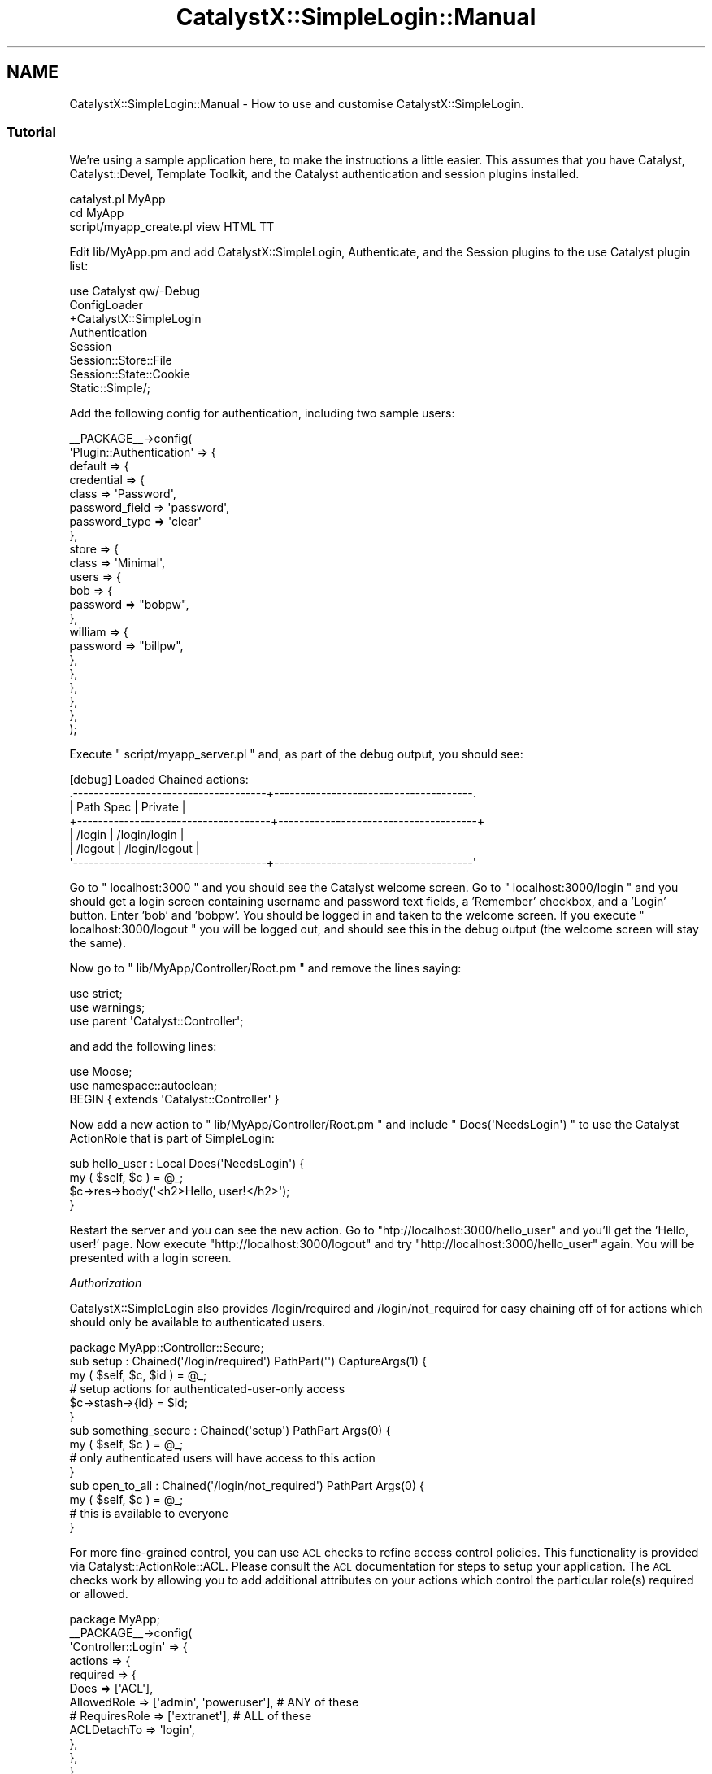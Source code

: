.\" Automatically generated by Pod::Man 2.25 (Pod::Simple 3.20)
.\"
.\" Standard preamble:
.\" ========================================================================
.de Sp \" Vertical space (when we can't use .PP)
.if t .sp .5v
.if n .sp
..
.de Vb \" Begin verbatim text
.ft CW
.nf
.ne \\$1
..
.de Ve \" End verbatim text
.ft R
.fi
..
.\" Set up some character translations and predefined strings.  \*(-- will
.\" give an unbreakable dash, \*(PI will give pi, \*(L" will give a left
.\" double quote, and \*(R" will give a right double quote.  \*(C+ will
.\" give a nicer C++.  Capital omega is used to do unbreakable dashes and
.\" therefore won't be available.  \*(C` and \*(C' expand to `' in nroff,
.\" nothing in troff, for use with C<>.
.tr \(*W-
.ds C+ C\v'-.1v'\h'-1p'\s-2+\h'-1p'+\s0\v'.1v'\h'-1p'
.ie n \{\
.    ds -- \(*W-
.    ds PI pi
.    if (\n(.H=4u)&(1m=24u) .ds -- \(*W\h'-12u'\(*W\h'-12u'-\" diablo 10 pitch
.    if (\n(.H=4u)&(1m=20u) .ds -- \(*W\h'-12u'\(*W\h'-8u'-\"  diablo 12 pitch
.    ds L" ""
.    ds R" ""
.    ds C` ""
.    ds C' ""
'br\}
.el\{\
.    ds -- \|\(em\|
.    ds PI \(*p
.    ds L" ``
.    ds R" ''
'br\}
.\"
.\" Escape single quotes in literal strings from groff's Unicode transform.
.ie \n(.g .ds Aq \(aq
.el       .ds Aq '
.\"
.\" If the F register is turned on, we'll generate index entries on stderr for
.\" titles (.TH), headers (.SH), subsections (.SS), items (.Ip), and index
.\" entries marked with X<> in POD.  Of course, you'll have to process the
.\" output yourself in some meaningful fashion.
.ie \nF \{\
.    de IX
.    tm Index:\\$1\t\\n%\t"\\$2"
..
.    nr % 0
.    rr F
.\}
.el \{\
.    de IX
..
.\}
.\" ========================================================================
.\"
.IX Title "CatalystX::SimpleLogin::Manual 3"
.TH CatalystX::SimpleLogin::Manual 3 "2012-07-16" "perl v5.16.3" "User Contributed Perl Documentation"
.\" For nroff, turn off justification.  Always turn off hyphenation; it makes
.\" way too many mistakes in technical documents.
.if n .ad l
.nh
.SH "NAME"
CatalystX::SimpleLogin::Manual \- How to use and customise CatalystX::SimpleLogin.
.SS "Tutorial"
.IX Subsection "Tutorial"
We're using a sample application here, to make the instructions a little
easier. This assumes that you have Catalyst, Catalyst::Devel,
Template Toolkit, and the Catalyst authentication and session plugins
installed.
.PP
.Vb 3
\&    catalyst.pl MyApp
\&    cd MyApp
\&    script/myapp_create.pl view HTML TT
.Ve
.PP
Edit lib/MyApp.pm and add CatalystX::SimpleLogin,  Authenticate, and the
Session plugins to the use Catalyst plugin list:
.PP
.Vb 8
\&    use Catalyst qw/\-Debug
\&                    ConfigLoader
\&                    +CatalystX::SimpleLogin
\&                    Authentication
\&                    Session
\&                    Session::Store::File
\&                    Session::State::Cookie
\&                    Static::Simple/;
.Ve
.PP
Add the following config for authentication, including two sample users:
.PP
.Vb 10
\&    _\|_PACKAGE_\|_\->config(
\&        \*(AqPlugin::Authentication\*(Aq => {
\&            default => {
\&                credential => {
\&                    class => \*(AqPassword\*(Aq,
\&                    password_field => \*(Aqpassword\*(Aq,
\&                    password_type => \*(Aqclear\*(Aq
\&                },
\&                store => {
\&                    class => \*(AqMinimal\*(Aq,
\&                    users => {
\&                        bob => {
\&                            password => "bobpw",
\&                        },
\&                        william => {
\&                            password => "billpw",
\&                        },
\&                    },
\&                },
\&            },
\&        },
\&    );
.Ve
.PP
Execute \f(CW\*(C` script/myapp_server.pl \*(C'\fR and, as part of the debug output, you should see:
.PP
.Vb 7
\&    [debug] Loaded Chained actions:
\&    .\-\-\-\-\-\-\-\-\-\-\-\-\-\-\-\-\-\-\-\-\-\-\-\-\-\-\-\-\-\-\-\-\-\-\-\-\-+\-\-\-\-\-\-\-\-\-\-\-\-\-\-\-\-\-\-\-\-\-\-\-\-\-\-\-\-\-\-\-\-\-\-\-\-\-\-.
\&    | Path Spec                           | Private                              |
\&    +\-\-\-\-\-\-\-\-\-\-\-\-\-\-\-\-\-\-\-\-\-\-\-\-\-\-\-\-\-\-\-\-\-\-\-\-\-+\-\-\-\-\-\-\-\-\-\-\-\-\-\-\-\-\-\-\-\-\-\-\-\-\-\-\-\-\-\-\-\-\-\-\-\-\-\-+
\&    | /login                              | /login/login                         |
\&    | /logout                             | /login/logout                        |
\&    \*(Aq\-\-\-\-\-\-\-\-\-\-\-\-\-\-\-\-\-\-\-\-\-\-\-\-\-\-\-\-\-\-\-\-\-\-\-\-\-+\-\-\-\-\-\-\-\-\-\-\-\-\-\-\-\-\-\-\-\-\-\-\-\-\-\-\-\-\-\-\-\-\-\-\-\-\-\-\*(Aq
.Ve
.PP
Go to \f(CW\*(C` localhost:3000 \*(C'\fR and you should see the Catalyst welcome screen. Go to
\&\f(CW\*(C` localhost:3000/login \*(C'\fR and you should get a login screen containing username and
password text fields, a 'Remember' checkbox, and a 'Login' button. Enter 'bob' and
\&'bobpw'. You should be logged in and taken to the welcome screen. If you execute
\&\f(CW\*(C` localhost:3000/logout \*(C'\fR you will be logged out, and should see this in the
debug output (the welcome screen will stay the same).
.PP
Now go to \f(CW\*(C` lib/MyApp/Controller/Root.pm \*(C'\fR and remove the lines saying:
.PP
.Vb 3
\&    use strict;
\&    use warnings;
\&    use parent \*(AqCatalyst::Controller\*(Aq;
.Ve
.PP
and add the following lines:
.PP
.Vb 3
\&    use Moose;
\&    use namespace::autoclean;
\&    BEGIN { extends \*(AqCatalyst::Controller\*(Aq }
.Ve
.PP
Now add a new action to \f(CW\*(C` lib/MyApp/Controller/Root.pm \*(C'\fR and include
\&\f(CW\*(C` Does(\*(AqNeedsLogin\*(Aq) \*(C'\fR to use the Catalyst ActionRole that is part of SimpleLogin:
.PP
.Vb 4
\&    sub hello_user : Local Does(\*(AqNeedsLogin\*(Aq) {
\&        my ( $self, $c ) = @_;
\&        $c\->res\->body(\*(Aq<h2>Hello, user!</h2>\*(Aq);
\&    }
.Ve
.PP
Restart the server and you can see the new action. Go to \f(CW\*(C`htp://localhost:3000/hello_user\*(C'\fR
and you'll get the 'Hello, user!' page. Now execute \f(CW\*(C`http://localhost:3000/logout\*(C'\fR and try
\&\f(CW\*(C`http://localhost:3000/hello_user\*(C'\fR again. You will be presented with a login screen.
.PP
\fIAuthorization\fR
.IX Subsection "Authorization"
.PP
CatalystX::SimpleLogin also provides /login/required and /login/not_required for easy
chaining off of for actions which should only be available to authenticated users.
.PP
.Vb 1
\&    package MyApp::Controller::Secure;
\&
\&    sub setup : Chained(\*(Aq/login/required\*(Aq) PathPart(\*(Aq\*(Aq) CaptureArgs(1) {
\&        my ( $self, $c, $id ) = @_;
\&        # setup actions for authenticated\-user\-only access
\&        $c\->stash\->{id} = $id;
\&    }
\&
\&    sub something_secure : Chained(\*(Aqsetup\*(Aq) PathPart Args(0) {
\&        my ( $self, $c ) = @_;
\&        # only authenticated users will have access to this action
\&    }
\&
\&    sub open_to_all : Chained(\*(Aq/login/not_required\*(Aq) PathPart Args(0) {
\&        my ( $self, $c ) = @_;
\&        # this is available to everyone
\&    }
.Ve
.PP
For more fine-grained control, you can use \s-1ACL\s0 checks to refine access 
control policies. This functionality is provided via Catalyst::ActionRole::ACL. 
Please consult the \s-1ACL\s0 documentation for steps to setup your application.
The \s-1ACL\s0 checks work by allowing you to add additional attributes on your
actions which control the particular role(s) required or allowed.
.PP
.Vb 10
\&    package MyApp;
\&    _\|_PACKAGE_\|_\->config(
\&        \*(AqController::Login\*(Aq => {
\&            actions => {
\&                required => {
\&                    Does => [\*(AqACL\*(Aq],
\&                    AllowedRole => [\*(Aqadmin\*(Aq, \*(Aqpoweruser\*(Aq], # ANY of these
\&                    # RequiresRole => [\*(Aqextranet\*(Aq], # ALL of these
\&                    ACLDetachTo => \*(Aqlogin\*(Aq,
\&                },
\&            },
\&        },
\&    );
\&
\&    package MyApp::Controller::Foo;
\&    BEGIN { extends \*(AqCatalyst::Controller\*(Aq }
\&
\&    sub do_something : Chained(\*(Aq/login/required\*(Aq)
\&                     : Does(\*(AqACL\*(Aq) RequiresRole(\*(Aqcreateinvoice\*(Aq) ACLDetachTo(\*(Aq/login\*(Aq) {}
.Ve
.PP
You can also add a message, which will be put into the flash key 'error_msg'. Add
the following to the hello_user action:
.PP
.Vb 1
\&  : LoginRedirectMessage(\*(AqPlease Login to view this Action\*(Aq)
.Ve
.PP
Now we'll create a Template Toolkit template that can be customized. Create a
\&\f(CW\*(C` root/login/login.tt \*(C'\fR file with the following lines.
.PP
.Vb 2
\&  [% error_msg %]
\&  [% render_login_form %]
.Ve
.PP
Now edit \f(CW\*(C` lib/MyApp.pm \*(C'\fR and add the config shown below
to remove the 'RenderAsTTTemplate' trait, and add
\&'flash_to_stash' for Catalyst::Plugin::Session
(to allow the error message to be passed to the next request):
.PP
.Vb 9
\&    _\|_PACKAGE_\|_\->config(
\&        \*(AqPlugin::Session\*(Aq => {
\&            flash_to_stash => 1
\&        },
\&        \*(AqController::Login\*(Aq => {
\&            traits => [\*(Aq\-RenderAsTTTemplate\*(Aq],
\&        },
\&        # Other config..
\&    );
.Ve
.PP
Restart the server and try to view the hello_user page without being logged in.
You should be reredireced to the login page with the error message displayed at
the top.
.PP
You can replace \f(CW\*(C` [% render_login_form %] \*(C'\fR with your own html, and customize
it as you please.
.PP
.Vb 6
\&    <div class="error">[% error_msg %]</div>
\&    <form id="login_form" method="post" >
\&    <fieldset class="main_fieldset">
\&    <div><label class="label" for="username">Username:
\&    </label><input type="text" name="username" id="username" value="" />
\&    </div>
\&
\&    <div><label class="label" for="password">Password: </label>
\&    <input type="password" name="password" id="password" value="" />
\&    </div>
\&
\&    <div><label class="label" for="remember">Remember: </label>
\&    <input type="checkbox" name="remember" id="remember" value="1" />
\&    </div>
\&
\&    <div><input type="submit" name="submit" id="submit" value="Login" />
\&    </div>
\&    </fieldset></form>
.Ve
.PP
Or you can customize it using HTML::FormHandler \s-1HTML\s0 rendering features, and
the 'login_form_args' config key.
